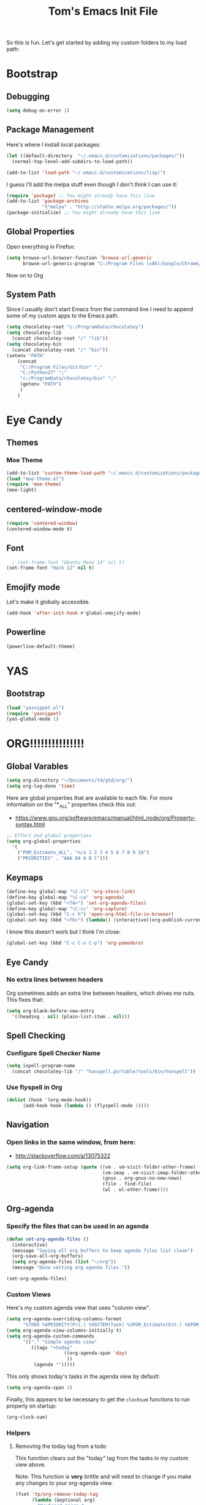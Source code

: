 #+TITLE: Tom's Emacs Init File
 
So this is fun. Let's get started by adding my custom folders to my
load path:
 
* Bootstrap
** Debugging

#+BEGIN_SRC emacs-lisp 
  (setq debug-on-error 1)
#+END_SRC

#+RESULTS:
: 1

** Package Management
 
Here's where I install local packages:
 
#+BEGIN_SRC emacs-lisp 
  (let ((default-directory  "~/.emacs.d/customizations/packages/"))
    (normal-top-level-add-subdirs-to-load-path))
 
  (add-to-list 'load-path "~/.emacs.d/customizations/lisp/")
#+END_SRC

#+RESULTS:
| ~/.emacs.d/customizations/lisp/ | c:/ProgramData/chocolatey/lib/Emacs/tools/share/emacs/24.5/site-lisp | c:/ProgramData/chocolatey/lib/Emacs/tools/share/emacs/site-lisp | c:/ProgramData/chocolatey/lib/Emacs/tools/share/emacs/24.5/lisp | c:/ProgramData/chocolatey/lib/Emacs/tools/share/emacs/24.5/lisp/vc | c:/ProgramData/chocolatey/lib/Emacs/tools/share/emacs/24.5/lisp/url | c:/ProgramData/chocolatey/lib/Emacs/tools/share/emacs/24.5/lisp/textmodes | c:/ProgramData/chocolatey/lib/Emacs/tools/share/emacs/24.5/lisp/progmodes | c:/ProgramData/chocolatey/lib/Emacs/tools/share/emacs/24.5/lisp/play | c:/ProgramData/chocolatey/lib/Emacs/tools/share/emacs/24.5/lisp/org | c:/ProgramData/chocolatey/lib/Emacs/tools/share/emacs/24.5/lisp/nxml | c:/ProgramData/chocolatey/lib/Emacs/tools/share/emacs/24.5/lisp/net | c:/ProgramData/chocolatey/lib/Emacs/tools/share/emacs/24.5/lisp/mh-e | c:/ProgramData/chocolatey/lib/Emacs/tools/share/emacs/24.5/lisp/mail | c:/ProgramData/chocolatey/lib/Emacs/tools/share/emacs/24.5/lisp/leim | c:/ProgramData/chocolatey/lib/Emacs/tools/share/emacs/24.5/lisp/language | c:/ProgramData/chocolatey/lib/Emacs/tools/share/emacs/24.5/lisp/international | c:/ProgramData/chocolatey/lib/Emacs/tools/share/emacs/24.5/lisp/gnus | c:/ProgramData/chocolatey/lib/Emacs/tools/share/emacs/24.5/lisp/eshell | c:/ProgramData/chocolatey/lib/Emacs/tools/share/emacs/24.5/lisp/erc | c:/ProgramData/chocolatey/lib/Emacs/tools/share/emacs/24.5/lisp/emulation | c:/ProgramData/chocolatey/lib/Emacs/tools/share/emacs/24.5/lisp/emacs-parallel | c:/ProgramData/chocolatey/lib/Emacs/tools/share/emacs/24.5/lisp/emacs-lisp | c:/ProgramData/chocolatey/lib/Emacs/tools/share/emacs/24.5/lisp/cedet | c:/ProgramData/chocolatey/lib/Emacs/tools/share/emacs/24.5/lisp/calendar | c:/ProgramData/chocolatey/lib/Emacs/tools/share/emacs/24.5/lisp/calc | c:/ProgramData/chocolatey/lib/Emacs/tools/share/emacs/24.5/lisp/obsolete |

 
I guess I'll add the melpa stuff even though I don't think I can 
use it:
 
#+BEGIN_SRC emacs-lisp
  (require 'package) ;; You might already have this line
  (add-to-list 'package-archives
               '("melpa" . "http://stable.melpa.org/packages/"))
  (package-initialize) ;; You might already have this line
#+END_SRC

#+RESULTS:
: t
 
** Global Properties
 
Open everything in Firefox:
 
#+BEGIN_SRC emacs-lisp
  (setq browse-url-browser-function 'browse-url-generic
        browse-url-generic-program "C:/Program Files (x86)/Google/Chrome/Application/chrome.exe")
#+END_SRC

#+RESULTS:
: C:/Program Files (x86)/Google/Chrome/Application/chrome.exe
 
Now on to Org

** System Path

Since I usually don't start Emacs from the command line I need to
append some of my custom apps to the Emacs path.

#+BEGIN_SRC emacs-lisp
  (setq chocolatey-root "c:/ProgramData/chocolatey")
  (setq chocolatey-lib
	(concat chocolatey-root "/" "lib"))
  (setq chocolatey-bin
	(concat chocolatey-root "/" "bin"))
  (setenv "PATH"
	  (concat
	   "C:/Program Files/Git/bin" ";"
	   "C:/Python27" ";"
	   "c:/ProgramData/chocolatey/bin" ";"
	   (getenv "PATH")
	   )
	  )
#+END_SRC

#+RESULTS:
: C:/Program Files/Git/bin;C:/Python27;c:/ProgramData/chocolatey/bin;c:/Users/tom.purl/AppData/Roaming/.virtualenvs/tdd-django/Scripts;C:/Program Files/Git/bin;C:/Python27;c:/ProgramData/chocolatey/bin;C:\Program Files\Docker\Docker\Resources\bin;C:\Program Files (x86)\Tesseract-OCR;C:\Program Files\Git\cmd;C:\WINDOWS\system32;C:\Strawberry\c\bin;C:\Strawberry\perl\site\bin;C:\Strawberry\perl\bin;C:\Program Files\TortoiseGit\bin;C:\Users\tom.purl\AppData\Local\Programs\Python\Python36\Scripts\;C:\Users\tom.purl\AppData\Local\Programs\Python\Python36\;C:\Users\tom.purl\AppData\Local\Microsoft\WindowsApps;C:\tools\cmder;C:\Program Files (x86)\Nmap;C:\Program Files (x86)\Sophos\Sophos SSL VPN Client\bin

* Eye Candy
** Themes
*** Moe Theme
#+BEGIN_SRC emacs-lisp
  (add-to-list 'custom-theme-load-path "~/.emacs.d/customizations/packages/moe-theme.el-master/moe-theme.el/")
  (load "moe-theme.el")
  (require 'moe-theme)
  (moe-light)
#+END_SRC
** centered-window-mode
#+BEGIN_SRC emacs-lisp
(require 'centered-window)
(centered-window-mode t)
#+END_SRC
** Font
#+BEGIN_SRC emacs-lisp
  ; (set-frame-font "Ubuntu Mono 14" nil t)
(set-frame-font "Hack 12" nil t)

#+END_SRC

#+RESULTS:
** Emojify mode
Let's make it globally accessible.
#+BEGIN_SRC emacs-lisp
  (add-hook 'after-init-hook #'global-emojify-mode)
#+END_SRC
** Powerline
#+BEGIN_SRC emacs-lisp
  (powerline-default-theme)
#+END_SRC
* YAS
** Bootstrap
#+BEGIN_SRC emacs-lisp
  (load "yasnippet.el")
  (require 'yasnippet)
  (yas-global-mode 1)
#+END_SRC
* ORG!!!!!!!!!!!!!!!
** Global Varables
#+BEGIN_SRC emacs-lisp 
  (setq org-directory "~/Documents/td/gtd/org/")
  (setq org-log-done 'time)
#+END_SRC
 
Here are global properties that are available to each file. For more
information on the "*_ALL" properties check this out:
 
- https://www.gnu.org/software/emacs/manual/html_node/org/Property-syntax.html
 
#+BEGIN_SRC emacs-lisp
  ;; Effort and global properties
  (setq org-global-properties
	'(
	  ("POM_Estimate_ALL". "n/a 1 2 3 4 5 6 7 8 9 10")
	  ("PRIORITIES" . "AAA AA A B C")))
#+END_SRC

** Keymaps
#+BEGIN_SRC emacs-lisp 
  (define-key global-map "\C-cl" 'org-store-link)
  (define-key global-map "\C-ca" 'org-agenda)
  (global-set-key (kbd "<f4>") 'set-org-agenda-files)
  (define-key global-map "\C-cc" 'org-capture)
  (global-set-key (kbd "C-c h") 'open-org-html-file-in-browser)
  (global-set-key (kbd "<f6>") (lambda() (interactive)(org-publish-current-file)))
#+END_SRC
 
I know this doesn't work but I think I'm close:
 
#+BEGIN_SRC emacs-lisp
  (global-set-key (kbd "C-c C-x C-p") 'org-pomodoro)
#+END_SRC
** Eye Candy
*** No extra lines between headers
Org sometimes adds an extra line between headers, which drives me
nuts. This fixes that:

#+BEGIN_SRC emacs-lisp
  (setq org-blank-before-new-entry
	'((heading . nil) (plain-list-item . nil)))
#+END_SRC

#+RESULTS:
| heading         |
| plain-list-item |

** Spell Checking
*** Configure Spell Checker Name
#+BEGIN_SRC emacs-lisp
  (setq ispell-program-name 
	(concat chocolatey-lib "/" "hunspell.portable/tools/bin/hunspell"))
#+END_SRC
*** Use flyspell in Org
#+BEGIN_SRC emacs-lisp
  (dolist (hook '(org-mode-hook))
        (add-hook hook (lambda () (flyspell-mode 1))))
#+END_SRC
** Navigation
*** Open links in the same window, from here:
 
- http://stackoverflow.com/a/13075322
 
#+BEGIN_SRC emacs-lisp
  (setq org-link-frame-setup (quote ((vm . vm-visit-folder-other-frame)
                                     (vm-imap . vm-visit-imap-folder-other-frame)
                                     (gnus . org-gnus-no-new-news)
                                     (file . find-file)
                                     (wl . wl-other-frame))))
#+END_SRC
** Org-agenda
*** Specify the files that can be used in an agenda
 
#+BEGIN_SRC emacs-lisp
  (defun set-org-agenda-files ()
    (interactive)
    (message "Saving all org buffers to keep agenda files list clean")
    (org-save-all-org-buffers)
    (setq org-agenda-files (list "~/org"))
    (message "Done setting org agenda files."))

  (set-org-agenda-files)
#+END_SRC
 
#+RESULTS:
: Done setting org agenda files.
 
*** Custom Views
 
Here's my custom agenda view that uses "column view". 
 
#+BEGIN_SRC emacs-lisp
  (setq org-agenda-overriding-columns-format
        "%TODO %4PRIORITY(Pri.) %50ITEM(Task) %3POM_Estimate(Est.) %6POM_Pomodori(Poms) %6POM_Interruptions(Ints) %TAGS %12CLOCKSUM_T(Today's Time) %12CLOCKSUM(Total Time)")
  (setq org-agenda-view-columns-initially t)
  (setq org-agenda-custom-commands
        '(("." "Simple agenda view"
           ((tags "+today"
                       ((org-agenda-span 'day)
                        ))
            (agenda "")))))
#+END_SRC
 
#+RESULTS:
| . | Simple agenda view | ((tags +today ((org-agenda-span (quote day)))) (agenda )) |
 
This only shows today's tasks in the agenda view by default:
 
#+BEGIN_SRC emacs-lisp
  (setq org-agenda-span 1)
#+END_SRC
 
Finally, this appears to be necessary to get the =clocksum= functions
to run properly on startup:
 
#+BEGIN_SRC emacs-lisp
(org-clock-sum)
#+END_SRC
 
*** Helpers
 
**** Removing the today tag from a todo 
 
This function clears out the "today" tag from the tasks in my custom
view above.
 
Note: This function is *very* brittle and will need to change if you
make any changes to your org-agenda view.
 
#+BEGIN_SRC emacs-lisp
  (fset 'tp/org-remove-today-tag
        (lambda (&optional arg)
          "Keyboard macro."
          (interactive "p")
          (kmacro-exec-ring-item
           (quote ([6 6 6 6 6 6 101 116 return 14 1] 0 "%d")) arg))) 
#+END_SRC
 
**** Removing The Recorded Pomodoro Count
 
#+BEGIN_SRC emacs-lisp
  (fset 'tp/org-remove-pom-count
        (lambda (&optional arg)
          "Removes the pomodoro count from a task while viewing the agenda in column mode."
          (interactive "p")
          (kmacro-exec-ring-item
           (quote ([6 6 6 6 101 1 11 return 14 1] 0 "%d")) arg)))
#+END_SRC
 
** Org-capture
*** Properties
#+BEGIN_SRC emacs-lisp
  (setq org-default-notes-file (concat org-directory "/notes.org"))
#+END_SRC
*** Templates
#+BEGIN_SRC emacs-lisp
  (setq org-capture-templates
	'(
	  ("t" "Todo" entry (file+headline (lambda () (concat org-directory "inbox.org")) "In-Process") "* TODO %? %^g")
	  ;; ("t" "Todo" entry (file+headline "~/inbox.org" "Tasks") "* TODO %?\n %i\n %a")
	  ("w" "Work Log" entry (file+headline (lambda () (concat org-directory "/WorkLogs.org")) "On-Deck") "** %(create-org-link 1) %?")
	  ("r" "Research Note" entry (file+headline (lambda () (concat org-directory "/ResearchNotes.org")) "In-Process") "** %(create-org-link nil) %?")
	  ("l" "Lessons Learned" entry (file+headline (lambda () (concat org-directory "/LessonsLearned.org")) "Drafts") "** %(create-org-link nil) %?")
	  ("m" "Meeting Minute" entry (file+headline (lambda () (concat org-directory "/MeetingMinutes.org")) "In-Process") "** %(create-org-link 1) %?")
	  ))
#+END_SRC

** To-do Lists
*** Workflow States
 
#+BEGIN_SRC emacs-lisp
  (setq org-todo-keywords
        '((sequence "TODO(t)" "WAIT(w@/!)" "|" "DONE(d!)" "CANCELED(c@)")))
#+END_SRC
*** Misc Props
Have org measure todo completion percentage recursively. =nil= means
that you want it to look recursively.
 
#+BEGIN_SRC emacs-lisp
  (setq org-hierarchical-todo-statistics nil)
#+END_SRC
 
** Functions
*** Calculating Dates
#+BEGIN_SRC emacs-lisp
  (defvar org-link-date-stamp-format "%y%m%d"
    "Format of date stamps to use in Org links")
 
  (defun add-date-stamp-to-file-name (org-link)
    "Add a date stamp to the file name portion of an org link"
    (replace-regexp-in-string ":" 
                              (concat ":" 
                                      (format-time-string org-link-date-stamp-format (current-time))
                                      "-") org-link))
 
  (defun add-date-stamp-to-link-title (org-link)
    "Add a date stamp to the title portion of an org link"
    (replace-regexp-in-string "\\]\\[" 
                              (concat "][" 
                                      (format-time-string org-link-date-stamp-format (current-time)) 
                                      " - ") org-link))
#+END_SRC
*** Misc
 
This is just a minor utility function.
 
#+BEGIN_SRC emacs-lisp
  (defun escape-file-titles (title)
    "Take an arbitrary string and replace all of the bad chars with
    underscores"
    (replace-regexp-in-string " " "_" title))
#+END_SRC
 
Here's a much better version of my create-org-link function courtesy
of -> http://emacs.stackexchange.com/a/12166/8228
 
#+BEGIN_SRC emacs-lisp
  (defun create-org-link (addDate? &optional title)
    "Takes a human-readable title for a link and returns a
     nicely-formatted file link."
    (interactive)
    (unless title
      (setq title
            (read-string "Please enter a title: ")))
    (let ((plain-file-link
           (format "[[file:%s.org][%s]]" (escape-file-titles title) title)))
      (let ((formatted-file-link
             (if addDate?
                 (add-date-stamp-to-file-name (add-date-stamp-to-link-title plain-file-link))
               plain-file-link)))
        (if (called-interactively-p)
            (insert formatted-file-link)
          formatted-file-link))))
#+END_SRC
 
*** Browser-related
#+BEGIN_SRC emacs-lisp
  (defun org-file-name-convert-to-html (org-file-name)
    "Convert an org file name into its HTML eqlivalent"
    (replace-regexp-in-string 
     "\\(.*\\)\\/org\\/\\(.*\\)\.org$" 
     "\\1/org/public_html/\\2.html" org-file-name))
 
  (defun open-org-html-file-in-browser ()
    "Open the current html version of the current org file in a web
    browser."
    (interactive)
    (browse-url-of-file (org-file-name-convert-to-html (buffer-file-name))))
#+END_SRC
** Auto Insertion
 
When creating new org files I like to insert a nicely-formatted title
at the top that's based on the file name. The code below does things
like replace underscores with spaces so that a file name like
"This_Is_Cool.org" will automatically have a title of "This Is Cool".
 
#+BEGIN_SRC emacs-lisp
  (defun format-page-title-from-buffer-name ()
    "Takes a buffer name and returns a much more friendly looking
    title.
 
    Note: This function assumes that the create-org-link function
    replaces spaces with underscores"
    (interactive)
    (replace-regexp-in-string "\.org" ""
                              (replace-regexp-in-string "_" " "
                                                        (replace-regexp-in-string "\w-\w" " - " (buffer-name))))
    )
 
  (defun org-file-header ()
    "Generate a header for an org mode file"
    (interactive)
    (let ((out (format "#+TITLE: %s
 
  "
                       (format-page-title-from-buffer-name))))
      out))
 
  (defun org-file-insert ()
    "Insert a header containing HTML boilerplate and a title and
     whatever else you want."
    (interactive)
    (insert (org-file-header)))
 
  (add-hook 'find-file-hook 'auto-insert)
  (define-auto-insert ".*\.org$" 'org-file-insert)
 
                                          ; Don't ask for confirmation if auto-insert is called non-interactively.
  (setq auto-insert-query nil)
#+END_SRC
 
** Org-publish
*** Bootstrap
 
#+BEGIN_SRC emacs-lisp
(require 'ox-publish)
#+END_SRC

#+RESULTS:
: ox-publish

*** Projects
 
Since this is an alist I don't know how to embed functions in
it. Thats's why I've replaced the org-directory var with the literal
value.
 
#+BEGIN_SRC emacs-lisp
  (setq org-publish-project-alist
        '(
          ("org-notes"               ;Used to export .org file
           :base-directory "~/Documents/td/gtd/org/"  ;directory holds .org files 
           :base-extension "org"     ;process .org file only    
           :publishing-directory "~/Documents/td/gtd/org/public_html/"    ;export destination
           :recursive t
           :publishing-function org-html-publish-to-html
           :headline-levels 4               ; Just the default for this project.
           :auto-preamble t
           :auto-sitemap t                  ; Generate sitemap.org automagically...
           :sitemap-filename "sitemap.org"  ; ... call it sitemap.org (it's the default)...
           :sitemap-title "Sitemap"         ; ... with title 'Sitemap'.
           :export-creator-info nil    ; Disable the inclusion of "Created by Org" in the postamble.
           :export-author-info nil     ; Disable the inclusion of "Author: Your Name" in the postamble.
           :auto-postamble nil         ; Disable auto postamble 
           :table-of-contents t        ; Set this to "t" if you want a table of contents, set to "nil" disables TOC.
           :section-numbers nil        ; Set this to "t" if you want headings to have numbers.
           :html-postamble "    <p class=\"postamble\">Last Updated %d.</p> " ; your personal postamble
           :style-include-default nil  ;Disable the default css style
           :html-head "<link id='pagestyle' rel='stylesheet' type='text/css' href='static/css/org.css' />"
           
           ("org-static"                ;Used to publish static files
            :base-directory "~/Documents/td/gtd/org/static/"
            :base-extension "css\\|js\\|png\\|jpg\\|gif\\|pdf\\|mp3\\|ogg\\|swf"
            :publishing-directory "~/Documents/td/gtd/org/public_html/"
            :recursive t
            :publishing-function org-publish-attachment
            )
           ("org" :components ("org-notes" "org-static"))) ;combine "org-static" and "org-static" into one function call
          ))
#+END_SRC

#+RESULTS:
| org-notes | :base-directory | ~/Documents/td/gtd/org/ | :base-extension | org | :publishing-directory | ~/Documents/td/gtd/org/public_html/ | :recursive | t | :publishing-function | org-html-publish-to-html | :headline-levels | 4 | :auto-preamble | t | :auto-sitemap | t | :sitemap-filename | sitemap.org | :sitemap-title | Sitemap | :export-creator-info | nil | :export-author-info | nil | :auto-postamble | nil | :table-of-contents | t | :section-numbers | nil | :html-postamble | <p class="postamble">Last Updated %d.</p> | :style-include-default | nil | :html-head | <link id='pagestyle' rel='stylesheet' type='text/css' href='static/css/org.css' /> | (org-static :base-directory ~/Documents/td/gtd/org/static/ :base-extension css\ | js\ | png\ | jpg\ | gif\ | pdf\ | mp3\ | ogg\ | swf :publishing-directory ~/Documents/td/gtd/org/public_html/ :recursive t :publishing-function org-publish-attachment) | (org :components (org-notes org-static)) |

** Yasnippet
#+BEGIN_SRC emacs-lisp
  (defun yas/org-very-safe-expand ()
    (let ((yas/fallback-behavior 'return-nil)) (yas/expand)))
 
  (add-hook 'org-mode-hook
            (lambda ()
              (make-variable-buffer-local 'yas/trigger-key)
              (setq yas/trigger-key [tab])
              (add-to-list 'org-tab-first-hook 'yas/org-very-safe-expand)
              (define-key yas/keymap [tab] 'yas/next-field)))
#+END_SRC

#+RESULTS:
| (lambda nil (make-variable-buffer-local (quote yas/trigger-key)) (setq yas/trigger-key [tab]) (add-to-list (quote org-tab-first-hook) (quote yas/org-very-safe-expand)) (define-key yas/keymap [tab] (quote yas/next-field))) | #[nil \300\301\302\303\304$\207 [org-add-hook change-major-mode-hook org-show-block-all append local] 5] | #[nil \300\301\302\303\304$\207 [org-add-hook change-major-mode-hook org-babel-show-result-all append local] 5] | org-babel-result-hide-spec | org-babel-hide-all-hashes |

** Babel
 
Here's the languages that I can interpret:
 
#+BEGIN_SRC emacs-lisp
  (org-babel-do-load-languages
   'org-babel-load-languages
   '((js . t)
     (emacs-lisp . t)
     (shell . t)
     (python . t)
     (dot . t)))
#+END_SRC

#+RESULTS:

 
I don't want to manually confirm that code written in the following
languages can be executed:
 
#+BEGIN_SRC emacs-lisp
  (defun my-org-confirm-evaluate (lang body)
    (and (not (string= lang "js"))
         (not (string= lang "dot"))
         (not (string= lang "python"))))
 
  (setq org-confirm-babel-evaluate 'my-org-confirm-evaluate)
#+END_SRC

#+RESULTS:
: my-org-confirm-evaluate

 
Here are my global =src= block headers. So far, all this does is
ensure that the publishing process never executes the code in src
block (unless it's overrided at a lower lever of course).
 
#+BEGIN_SRC emacs-lisp
  (setq org-babel-default-header-args
        (cons '(:eval . "never-export")
              (assq-delete-all :eval org-babel-default-header-args)))
#+END_SRC

#+RESULTS:

** Org-pomodoro
 
#+BEGIN_SRC emacs-lisp
(setq org-pomodoro-keep-killed-pomodoro-time 't)
 
; Show a popup every time a pom is completed.
(add-hook 'org-pomodoro-finished-hook
          (lambda () (shell-command "c:\\Users\\pp87775\\Documents\\Dev\\PS\\show-pom-end-popup.bat" nil nil)))
(add-hook 'org-pomodoro-break-finished-hook
          (lambda () (shell-command "C:\\Users\\pp87775\\Documents\\Dev\\PS\\show-break-end-popup.bat" nil nil)))
#+END_SRC

#+RESULTS:
| lambda | nil | (shell-command C:\Users\pp87775\Documents\Dev\PS\show-break-end-popup.bat nil nil) |

 
...and duh.
** Tags
These are the tags that I will use the most when creating new tasks.
 
#+BEGIN_SRC emacs-lisp
  (setq org-tag-alist '(
			("today" . ?t)
			("goal" . ?g)
			("objective" . ?o)))
#+END_SRC
 
** Org bullets
Of course you need these :smile:
 
#+BEGIN_SRC emacs-lisp 
  (require 'org-bullets)
  (add-hook 'org-mode-hook (lambda () (org-bullets-mode 1)))
#+END_SRC

#+RESULTS:
| (lambda nil (org-bullets-mode 1)) | (lambda nil (make-variable-buffer-local (quote yas/trigger-key)) (setq yas/trigger-key [tab]) (add-to-list (quote org-tab-first-hook) (quote yas/org-very-safe-expand)) (define-key yas/keymap [tab] (quote yas/next-field))) | #[nil \300\301\302\303\304$\207 [org-add-hook change-major-mode-hook org-show-block-all append local] 5] | #[nil \300\301\302\303\304$\207 [org-add-hook change-major-mode-hook org-babel-show-result-all append local] 5] | org-babel-result-hide-spec | org-babel-hide-all-hashes |

* Magit
** Bootstrap
 
I'm currently stuck in dependency hell here and the old version of
magit doesn't work so I'm just going to comment all of this out.
 
#+BEGIN_SRC emacs-lisp
(add-to-list 'exec-path "c:/Program Files/Git/bin")
#+END_SRC
** SSH Stuff

Pushing to an SSH repo using Windows is a bit tricky. Here's what I
did to make it work:

1. Install the regular Git package.
2. Install the PuTTY tools, including =pageant= and =plink=.
3. Manage your SSH keys using =pageant=
   1. Ideally, load your git-related keys on Windows startup.

After all of that I only needed the following config:

#+BEGIN_SRC emacs-lisp 
  (setenv "SSH_ASKPASS" "git-gui--askpass")
  (setenv "GIT_SSH" "C:/Program Files/PuTTY/plink.exe")
#+END_SRC
* Completion
 
** ido-ubiquitous
 
This is the package that auto-completes file names when you press =C-x C-f=.
 
#+BEGIN_SRC emacs-lisp
  (ido-mode 1)
  (ido-everywhere 1)
#+END_SRC

#+RESULTS:
: t

 
** smex
 
This package is a lot like ido-ubiquitous but it autocompletes values
when you press =M-x=:
 
#+BEGIN_SRC emacs-lisp
  (require 'smex) ; Not needed if you use package.el
  (smex-initialize)
 
  (global-set-key (kbd "M-x") 'smex)
  (global-set-key (kbd "M-X") 'smex-major-mode-commands)
  ;; This is your old M-x.
  (global-set-key (kbd "C-c C-c M-x") 'execute-extended-command)
#+END_SRC

#+RESULTS:
: execute-extended-command
 
* Timestamp Stuff
 
#+BEGIN_SRC emacs-lisp
  (defvar current-date-time-format "%a %b %d %H:%M:%S %Z %Y"
    "Format of date to insert with `insert-current-date-time' func
  See help of `format-time-string' for possible replacements")

  (defvar current-date-format-for-org "** %m/%d/%Y"
    "Format of date to insert with `insert-current-date' func for org files.
  See help of `format-time-string' for possible replacements")

  (defvar current-date-format-for-links "%m-%d-%Y"
    "This format works better for HTML links than the org format.")

  (defvar current-date-format "%m/%d/%Y"
    "Format of date to insert with `insert-current-date' func.
  Note the weekly scope of the command's precision.")

  (defvar current-time-format-for-org "*** %H:%M"
    "Format of date to insert with `insert-current-time' func for org files.
  Note the weekly scope of the command's precision.")

  (defvar current-time-format "%H:%M:%S"
    "Format of date to insert with `insert-current-time' func.
  Note the weekly scope of the command's precision.")

  (defvar current-time-format-no-delim "%H%M%S"
    "Format of date with no delimiters.")

  (defun insert-current-date-for-org ()
    "insert the current date as a heading into an org file.
  Uses `current-date-time-format' for the formatting the date/time."
    (interactive)
    (insert (format-time-string current-date-format-for-org (current-time)))
    (insert "\n")
    )

  (defun insert-current-date-for-links ()
    "Insert the current date in a way that works in HTML
    links."
    (interactive)
    (insert (format-time-string current-date-format-for-links (current-time)))
    )

  (defun get-current-date-for-links ()
    "Retrieves the current date in a way that works in HTML
    links."
    (interactive)
    (format-time-string current-date-format-for-links (current-time))
    )

  (defun insert-current-date ()
    "insert the current date into current buffer.
  Uses `current-date-time-format' for the formatting the date/time."
    (interactive)
    (insert (format-time-string current-date-format (current-time)))
    )

  (defun get-current-date ()
    "Returns the current date. Uses `current-date-time-format` for the formatting of the date/time"
    (interactive)
    (format-time-string current-date-format (current-time)))

  (defun insert-current-time-for-org ()
    "insert the current time as a heading into an org file."
    (interactive)
    (insert (format-time-string current-time-format-for-org (current-time)))
    (insert "\n")
    )

  (defun insert-new-day-headings ()
    "insert the 'new day' heading into an org file"
    (interactive)
    (insert-current-date-for-org)
    (insert "\n")
    (insert-current-time-for-org)
    (insert "\n")
    )

  (defun insert-current-date-time ()
    "insert the current date and time into current buffer.
  Uses `current-date-time-format' for the formatting the date/time."
    (interactive)
    (insert "==========\n")
					  ;       (insert (let () (comment-start)))
    (insert (format-time-string current-date-time-format (current-time)))
    (insert "\n")
    )

  (defun insert-current-time ()
    "insert the current time (1-week scope) into the current buffer."
    (interactive)
    (insert (format-time-string current-time-format (current-time)))
    )

  (defun get-current-time ()
    "Returns the current time (1-week scope).."
    (interactive)
    (format-time-string current-time-format (current-time)))

  (defun get-current-time-no-delim ()
    "Returns the current time with no delimiters."
    (interactive)
    (format-time-string current-time-format-no-delim (current-time)))

  (global-set-key "\C-c\C-d" 'insert-current-date-time)
  (global-set-key "\C-c\C-t" 'insert-current-time)
#+END_SRC

#+RESULTS:
: insert-current-time

* Vim Compat
 
Here's some of the keystrokes from Vim that I still like to use.
 
This emulates Vim's "gg top" mnemonic:
 
#+BEGIN_SRC emacs-lisp
  (global-set-key (kbd "C-x gg") 'beginning-of-buffer)
  (global-set-key (kbd "C-x G")  'end-of-buffer)
#+END_SRC

#+RESULTS:
: end-of-buffer
* Dev
** Misc
*** Rainbow Delimiters

 #+BEGIN_SRC emacs-lisp
   (add-hook 'prog-mode-hook #'rainbow-delimiters-mode)
 #+END_SRC

 #+RESULTS:
 | rainbow-delimiters-mode |
*** Linting

Flycheck relies on external programs to analyze your code. Here's what
you need to install for your favorite programming languages:

- Python
  - pylint
- Bash
  - shellcheck

#+BEGIN_SRC emacs-lisp
  (add-hook 'after-init-hook #'global-flycheck-mode)
#+END_SRC
*** Projectile
    [[https://www.projectile.mx/en/latest/usage/][Projectile]] is a fantastic package that makes it easier to work
    within a project using Emacs.

    I'm not a huge fan of it's built-in prefix though so let's fix
    that:

#+BEGIN_SRC emacs-lisp 
  (use-package projectile
    :init
    (setq projectile-keymap-prefix (kbd "C-c p"))
    :config
    (projectile-mode +1))
#+END_SRC

** Powershell
 
 #+BEGIN_SRC emacs-lisp
 (require 'powershell)
 (autoload 'powershell "powershell" "Run powershell as a shell within emacs." t) 
 #+END_SRC
 
 #+RESULTS:
** Robot Mode
*** Bootstrap
 #+BEGIN_SRC emacs-lisp
   (load "robot-mode")
   (add-to-list 'auto-mode-alist '("\\.robot\\'" . robot-mode))
 #+END_SRC
** Lisp
*** Paredit

Let's just turn it on for everything :smile: 

  #+BEGIN_SRC emacs-lisp
    (add-hook 'emacs-lisp-mode-hook       #'enable-paredit-mode)
    (add-hook 'eval-expression-minibuffer-setup-hook #'enable-paredit-mode)
    (add-hook 'ielm-mode-hook             #'enable-paredit-mode)
    (add-hook 'lisp-mode-hook             #'enable-paredit-mode)
    (add-hook 'lisp-interaction-mode-hook #'enable-paredit-mode)
    (add-hook 'scheme-mode-hook           #'enable-paredit-mode)
  #+END_SRC
** Autoit
#+BEGIN_SRC emacs-lisp
  (require 'autoit-mode)
  (add-to-list 'auto-mode-alist '("\\.au3\\'" . autoit-mode))
#+END_SRC
** Web
*** Running a web server
**** Overview
    [[https://elpa.gnu.org/packages/web-server.html][web-server]] is a great module that can interpret elisp or just
    serve up static files (which is how I use it). For me it provides
    a really easy way viewing HTML files in a browser in a "real" way.
**** Bootstrap
#+BEGIN_SRC emacs-lisp
  (require 'web-server)
#+END_SRC
**** Convenience Functions
     This function starts a server on port 9003 that serves up static
     content that's located in the PWD (which is also your DOCROOT). 
#+BEGIN_SRC emacs-lisp
  (defun tp/start-server-in-pwd ()
    (interactive)
    (lexical-let ((docroot default-directory))
      (ws-start
       (lambda (request)
	 (with-slots (process headers) request
	   (let ((path (substring (cdr (assoc :GET headers)) 1)))
	     (if (ws-in-directory-p docroot path)
		 (if (file-directory-p path)
		     (ws-send-directory-list process
					     (expand-file-name path docroot) "^[^\.]")
		   (ws-send-file process (expand-file-name path docroot)))
	       (ws-send-404 process)))))
       9003))
    (message "Serving up files on port 9003."))
#+END_SRC
*** HTML
web-mode is awesome!

#+BEGIN_SRC emacs-lisp
  (require 'web-mode)
  (add-to-list 'auto-mode-alist '("\\.html?\\'" . web-mode))
#+END_SRC

** Python
*** Virtualenv
#+BEGIN_SRC emacs-lisp
  (require 'virtualenvwrapper)
  (venv-initialize-interactive-shells) ;; if you want interactive shell support
  (venv-initialize-eshell) ;; if you want eshell support
#+END_SRC

*** Auto-completion
#+BEGIN_SRC emacs-lisp
  (add-hook 'python-mode-hook 'jedi:setup)
  (setq jedi:complete-on-dot t)
#+END_SRC
** Text Search
*** Ack

None of this currently works. I think that the ack plugin doesn't work
with the Windows shell.

#+BEGIN_SRC emacs-lisp
(add-to-list 'exec-path "c:/ProgramData/chocolatey/bin")
#+END_SRC

* Registers
** Org
#+BEGIN_SRC emacs-lisp 
  (set-register ?w (cons 'file (concat org-directory "/WorkLogs.org")))
  (set-register ?i (cons 'file (concat org-directory "/index.org")))
  (set-register ?m (cons 'file (concat org-directory "/MeetingMinutes.org")))
#+END_SRC

#+RESULTS:
: (file . ~/org/MeetingMinutes.org)

** Misc
#+BEGIN_SRC emacs-lisp 
  (set-register ?e (cons 'file "~/.emacs.d/emacs-init.org"))
  (set-register ?p (cons 'file "c:/tools/cmder/config/user-profile.ps1"))
  (set-register ?h (cons 'file "~/Documents/Dev/AHK/hotstrings.ahk"))
  (set-register ?b (cons 'file "~/appData/Roaming/bug.n/Config.ini"))
  (set-register ?r (cons 'file "c:/users/tom.purl/git/braindump/index.org"))
#+END_SRC
